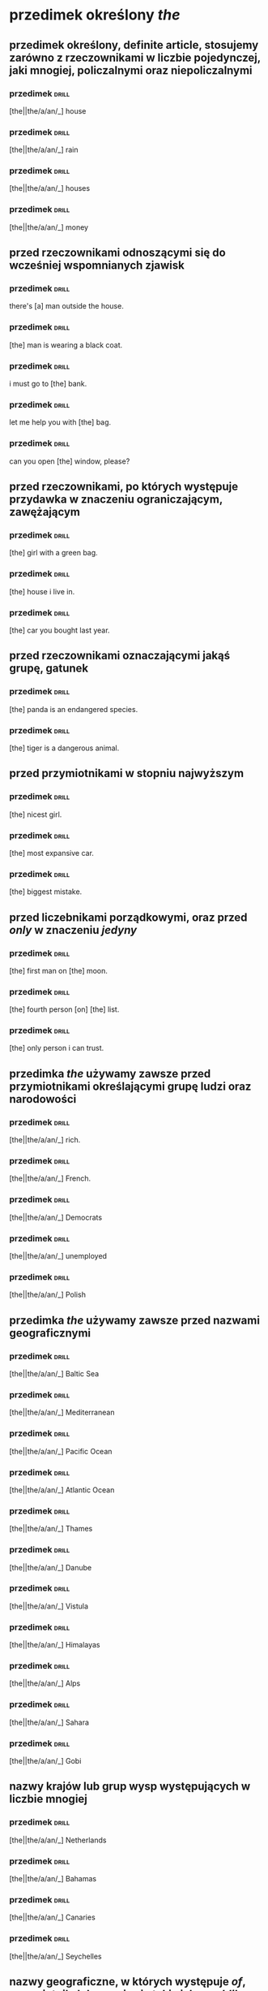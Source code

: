 * przedimek określony /the/

** przedimek określony, *definite article*, stosujemy zarówno z rzeczownikami w liczbie pojedynczej, jaki mnogiej, policzalnymi oraz niepoliczalnymi

*** przedimek                                                                      :drill:
    :PROPERTIES:
    :ID:       e6db5839-4528-4e92-8b02-2d41c437ea54
    :END:

    [the||the/a/an/_] house

*** przedimek                                                                      :drill:
    :PROPERTIES:
    :ID:       2cfeeb42-393e-4c01-829d-ea6790f29e58
    :END:

    [the||the/a/an/_] rain

*** przedimek                                                                      :drill:
    :PROPERTIES:
    :ID:       16fe0a72-94b1-4fde-9622-8f6ac15a3559
    :END:

    [the||the/a/an/_] houses

*** przedimek                                                                      :drill:
    :PROPERTIES:
    :ID:       3ac79e2d-f214-4ad4-92e7-50276fa8c14a
    :END:

    [the||the/a/an/_] money

** przed rzeczownikami odnoszącymi się do wcześniej wspomnianych zjawisk

*** przedimek                                                                      :drill:
    :properties:
    :id:       4070d191-20c2-4107-8031-a708e2a927c0
    :end:

    there's [a] man outside the house.

*** przedimek                                                                      :drill:
    :properties:
    :id:       7d4bd524-1720-4410-b04e-fdbd9678a9b3
    :end:

    [the] man is wearing a black coat.

*** przedimek                                                                      :drill:
    :PROPERTIES:
    :ID:       014900ce-13c2-4bbd-ab5c-056545c2f332
    :END:

    i must go to [the] bank.

*** przedimek                                                                      :drill:
    :PROPERTIES:
    :ID:       72246940-645c-4b98-9ba6-9ffd86a6e9a1
    :END:

    let me help you with [the] bag.

*** przedimek                                                                      :drill:
    :PROPERTIES:
    :ID:       b8d3aed4-f82c-4f65-8ff1-036ec52f6516
    :END:

    can you open [the] window, please?

** przed rzeczownikami, po których występuje przydawka w znaczeniu ograniczającym, zawężającym

*** przedimek                                                                      :drill:
    :PROPERTIES:
    :ID:       5d2d86e3-98f5-42dd-8822-87250fb77046
    :END:

    [the] girl with a green bag.

*** przedimek                                                                      :drill:
    :PROPERTIES:
    :ID:       a4551de1-812f-443d-8cb7-765fa11114e0
    :END:

    [the] house i live in.

*** przedimek                                                                      :drill:
    :PROPERTIES:
    :ID:       1e196227-1e38-4629-bb03-9fb0486b9b27
    :END:

    [the] car you bought last year.

** przed rzeczownikami oznaczającymi jakąś grupę, gatunek

*** przedimek                                                                      :drill:
    :PROPERTIES:
    :ID:       1f6f70c4-9db1-4177-b9f3-83282d581b35
    :END:

    [the] panda is an endangered species.

*** przedimek                                                                      :drill:
    :PROPERTIES:
    :ID:       2c1305a7-6198-485d-9c3a-449bb84635c1
    :END:

    [the] tiger is a dangerous animal.

** przed przymiotnikami w stopniu najwyższym

*** przedimek                                                                      :drill:
    :PROPERTIES:
    :ID:       bd0b4b36-1de4-436d-b2e1-5871951bbb96
    :END:

    [the] nicest girl.

*** przedimek                                                                      :drill:
    :PROPERTIES:
    :ID:       a245c505-70a2-4b31-9e56-9b2a211ee4fa
    :END:

    [the] most expansive car.

*** przedimek                                                                      :drill:
    :PROPERTIES:
    :ID:       34681dd7-6ee8-4c35-b99d-5814d21f7ac0
    :END:

    [the] biggest mistake.

** przed liczebnikami porządkowymi, oraz przed /only/ w znaczeniu /jedyny/

*** przedimek                                                                      :drill:
    :PROPERTIES:
    :DRILL_CARD_TYPE: hide1cloze
    :ID:       59f3da3a-d056-470d-8e31-6291c9514b0c
    :END:

    [the] first man on [the] moon.

*** przedimek                                                                      :drill:
    :PROPERTIES:
    :DRILL_CARD_TYPE: hide1cloze
    :ID:       08795e80-eb00-4c1a-9f1c-c69ea49f5555
    :END:

    [the] fourth person [on] [the] list.

*** przedimek                                                                      :drill:
    :PROPERTIES:
    :ID:       e34c0749-674a-45c7-a26f-bfda1ae0fd23
    :END:

    [the] only person i can trust.

** przedimka /the/ używamy zawsze przed przymiotnikami określającymi grupę ludzi oraz narodowości

*** przedimek                                                                      :drill:
    :PROPERTIES:
    :ID:       a22319ec-3a7e-4a20-84da-52b823e7d1cb
    :END:

    [the||the/a/an/_] rich.

*** przedimek                                                                      :drill:
    :PROPERTIES:
    :ID:       0c91d6a1-a013-4104-a144-a23d94c40bed
    :END:

    [the||the/a/an/_] French.

*** przedimek                                                                      :drill:
    :PROPERTIES:
    :ID:       e0319f49-9899-43f9-9dfb-4a4ef414e360
    :END:

    [the||the/a/an/_] Democrats

*** przedimek                                                                      :drill:
    :PROPERTIES:
    :ID:       654dad80-dce5-40bd-8362-337a26dd9fc2
    :END:

    [the||the/a/an/_] unemployed

*** przedimek                                                                      :drill:
    :PROPERTIES:
    :ID:       9d7b54c7-f810-4e3f-826f-bccac9b6b141
    :END:

    [the||the/a/an/_] Polish

** przedimka /the/ używamy zawsze przed nazwami geograficznymi

*** przedimek                                                                      :drill:
    :PROPERTIES:
    :ID:       e9d9baaa-59ac-439b-98b9-15ef0b4b0e94
    :END:

    [the||the/a/an/_] Baltic Sea

*** przedimek                                                                      :drill:
    :PROPERTIES:
    :ID:       1c9a24aa-7657-4b91-a721-900e3e3b89f6
    :END:

    [the||the/a/an/_] Mediterranean

*** przedimek                                                                      :drill:
    :PROPERTIES:
    :ID:       ffee9507-6b3b-4ff9-9a5c-ed85455c55c5
    :END:

    [the||the/a/an/_] Pacific Ocean

*** przedimek                                                                      :drill:
    :PROPERTIES:
    :ID:       1081917b-26d6-44d5-a568-2653ac188271
    :END:

    [the||the/a/an/_] Atlantic Ocean

*** przedimek                                                                      :drill:
    :PROPERTIES:
    :ID:       e76eccfa-8420-4fd0-9919-8fd481e31e39
    :END:

    [the||the/a/an/_] Thames

*** przedimek                                                                      :drill:
    :PROPERTIES:
    :ID:       39de2657-985e-470c-944c-fb087b0a3240
    :END:

    [the||the/a/an/_] Danube

*** przedimek                                                                      :drill:
    :PROPERTIES:
    :ID:       756fa1b3-b774-4263-af54-23c3dba112d9
    :END:

    [the||the/a/an/_] Vistula

*** przedimek                                                                      :drill:
    :PROPERTIES:
    :ID:       dad9db09-575f-4359-9767-80c5e94fa127
    :END:

    [the||the/a/an/_] Himalayas

*** przedimek                                                                      :drill:
    :PROPERTIES:
    :ID:       1bd54501-aeb8-4d6b-8bf2-87616c2775d9
    :END:

    [the||the/a/an/_] Alps

*** przedimek                                                                      :drill:
    :PROPERTIES:
    :ID:       9c073c6b-d378-4ef7-a285-0b898ae33426
    :END:

    [the||the/a/an/_] Sahara

*** przedimek                                                                      :drill:
    :PROPERTIES:
    :ID:       3f9725b4-97be-4493-ac42-5d22ccab03c2
    :END:

    [the||the/a/an/_] Gobi

** nazwy krajów lub grup wysp występujących w liczbie mnogiej

*** przedimek                                                                      :drill:
    :PROPERTIES:
    :ID:       20f09a47-72ef-4a50-9115-9d738e1b669a
    :END:

    [the||the/a/an/_] Netherlands

*** przedimek                                                                      :drill:
    :PROPERTIES:
    :ID:       09bece7a-eb58-48ab-aac1-58bf61fd5f3d
    :END:

    [the||the/a/an/_] Bahamas

*** przedimek                                                                      :drill:
    :PROPERTIES:
    :ID:       1b9bb1a6-c504-4a50-afa2-ecb6f9e204f6
    :END:

    [the||the/a/an/_] Canaries

*** przedimek                                                                      :drill:
    :PROPERTIES:
    :ID:       9329ef1e-3903-4852-8295-715c705d2284
    :END:

    [the||the/a/an/_] Seychelles

** nazwy geograficzne, w których występuje /of/, przymiotnik, lub wyrażenie takie jak /republika/, /królestwo/

*** przedimek                                                                      :drill:
    :PROPERTIES:
    :ID:       1def3941-bff6-4ca3-a932-d570a0cacdaa
    :END:

    [the||the/a/an/_] United States of America

*** przedimek                                                                      :drill:
    :PROPERTIES:
    :ID:       1c45118b-3e39-445b-92e9-0bff5e271afb
    :END:

    [the||the/a/an/_] United Kingdom

*** przedimek                                                                      :drill:
    :PROPERTIES:
    :ID:       c865e5fc-6e98-47bf-a4bc-c03f39c46c54
    :END:

    [the||the/a/an/_] Czech Republic

*** przedimek                                                                      :drill:
    :PROPERTIES:
    :ID:       bdcf1097-1260-41ac-982d-c9f288c903f9
    :END:

    [the||the/a/an/_] Tropic of Cancer

** nazwy geograficzne zawierające /north/, /south/ etc.

*** przedimek                                                                      :drill:
    :PROPERTIES:
    :ID:       33d4d4f4-4168-4cb7-a004-798ade9ae077
    :END:

    [the||the/a/an/_] North Pole

*** przedimek                                                                      :drill:
    :PROPERTIES:
    :ID:       95032217-3317-4921-8b31-77c20df575df
    :END:

    [the||the/a/an/_] South Pole

** nazwy geograficzne, w których /north/, /south/, /east/, /west/ funkcjonują jako rzeczownik

*** przedimek                                                                      :drill:
    :PROPERTIES:
    :ID:       86d3a24c-d9f3-49ea-b215-430c24f1b3eb
    :END:

    [the||the/a/an/_] Middle East

*** przedimek                                                                      :drill:
    :PROPERTIES:
    :ID:       9421d466-1716-4c09-9119-bc7cdf135189
    :END:

    [the||the/a/an/_] west of Poland

*** przedimek                                                                      :drill:
    :PROPERTIES:
    :ID:       74753c81-7fe9-4f89-9fe4-34bdcf27774e
    :END:

    [the||the/a/an/_] West
** przed nazwami instytucji, budynków publicznych, hoteli, kin, teatrów etc.
*** przedimek                                                                      :drill:
    :PROPERTIES:
    :ID:       c97a69fb-30d9-4f02-97d4-3401e194e4a9
    :END:

    [the||the/a/an/_] Hilton

*** przedimek                                                                      :drill:
    :PROPERTIES:
    :ID:       5ef8ada3-1c11-458a-9c23-7ebc81127491
    :END:

    [the||the/a/an/_] Globe

*** przedimek                                                                      :drill:
    :PROPERTIES:
    :ID:       df867a0f-a7ec-4687-8927-1180c7f7899b
    :END:

    [the||the/a/an/_] British Museum

*** przedimek                                                                      :drill:
    :PROPERTIES:
    :ID:       58506511-f9d0-4557-af78-e2502bdfb9ac
    :END:

    [the||the/a/an/_] White House

*** przedimek                                                                      :drill:
    :PROPERTIES:
    :ID:       221a8abd-e002-44ed-9e5d-6cd310364ff7
    :END:

    [the||the/a/an/_] Smithsonian Institution

*** przedimek                                                                      :drill:
    :PROPERTIES:
    :ID:       49906945-4c84-4986-a7c5-3c794e77f814
    :END:

    [a||the/a] Covent Garden

** przed nazwami dzienników

*** przedimek                                                                      :drill:
    :PROPERTIES:
    :ID:       d43a2244-d4f3-4e9a-93b5-42849d4abe65
    :END:

    [the||the/a/an/_] Warsaw Voice

*** przedimek                                                                      :drill:
    :PROPERTIES:
    :ID:       b9ca3f6b-b3b8-4ff3-ada1-efb0eb42995b
    :END:

    [the||the/a/an/_] Los Angeles Times

*** przedimek                                                                      :drill:
    :PROPERTIES:
    :ID:       8f2be7e4-d7a2-4a74-9770-b04b86613015
    :END:

    [the||the/a/an/_] Independent

** przed nazwami sławnych osób

*** przedimek

    I saw Brad Pitt while I was in Paris on holiday. really? [The] Brad Pitt?

** przed przymiotnikami, zjawiskami unikalnymi, jednostkowymi

*** przedimek                                                                      :drill:
    :PROPERTIES:
    :ID:       fa3422f0-8a79-4a49-b7ba-3bab66b34786
    :END:

    [the||the/a/an/_] sun

*** przedimek                                                                      :drill:
    :PROPERTIES:
    :ID:       e27650db-4c5c-4571-b4a9-061861f415dc
    :END:

    [the||the/a/an/_] moon

*** przedimek                                                                      :drill:
    :PROPERTIES:
    :ID:       5aa50a85-891d-465e-a561-d55a66a0cdc2
    :END:

    [the||the/a/an/_] Bible

*** przedimek                                                                      :drill:
    :PROPERTIES:
    :ID:       2fc6c3d0-4e39-44a8-ac73-15b4d642378a
    :END:

    [the||the/a/an/_] BBC

** przed nazwami instrumentów muzycznych

*** przedimek                                                                      :drill:
    :PROPERTIES:
    :ID:       3572d354-1786-4eb8-bc45-073dccc6bc86
    :END:

    [the||the/a/an/_] violin is my favourite instrument

*** przedimek                                                                      :drill:
    :PROPERTIES:
    :ID:       d5ef70d1-aac4-455e-89a5-a146fb7e6e49
    :END:

    I play [the||the/a/an/_] piano

** w wyrażeniach takich jak

*** przedimek                                                                      :drill:
    :PROPERTIES:
    :ID:       9076829d-3471-42b0-884a-8c3c9593ed7a
    :END:

    in [the||the/a/an/_] night
*** przedimek                                                                      :drill:
    :PROPERTIES:
    :ID:       2a174e01-f3de-4ab8-b99c-9005475ef79b
    :END:

    in [the||the/a/an/_] week
*** przedimek                                                                      :drill:
    :PROPERTIES:
    :ID:       c20630c2-56a1-4331-bcdf-ec2ae4eeeec5
    :END:

    on [the||the/a/an/_] radio

*** przedimek                                                                      :drill:
    :PROPERTIES:
    :ID:       b91e8f8c-5452-48e1-8f0d-6297100f27ca
    :END:

    in [the||the/a/an/_] middle

*** przedimek                                                                      :drill:
    :PROPERTIES:
    :ID:       32b6c775-757f-42b9-82cb-d83bf8bb3a26
    :END:

    at [the||the/a/an/_] beginning

*** przedimek                                                                      :drill:
    :PROPERTIES:
    :ID:       4dd01af6-450c-40ff-83cc-d80684142dbe
    :END:

    in [the||the/a/an/_] sky

*** przedimek                                                                      :drill:
    :PROPERTIES:
    :ID:       d12d330a-342d-4872-aec2-8fd2486ffc47
    :END:

    in [the||the/a/an/_] city centre

*** przedimek                                                                      :drill:
    :PROPERTIES:
    :ID:       dfbf473d-a451-4db3-963d-8dddf8ef55bf
    :END:

    in [the||the/a/an/_] cinema

*** przedimek                                                                      :drill:
    :PROPERTIES:
    :ID:       7a7e2a6e-1bb5-4193-af85-6390fd3f6ff5
    :END:

    [the] same shirt as yesterday

*** przedimek                                                                      :drill:
    :PROPERTIES:
    :ID:       1420dcd9-b160-49e9-83b7-cb7fdd05bdb0
    :END:

    [the] sonner the better

*** przedimek                                                                      :drill:
    :PROPERTIES:
    :ID:       43387c86-8483-48ef-a99d-2ec04fcd56a8
    :END:

    in [the||the/a/an/_] morning

*** przedimek                                                                      :drill:
    :PROPERTIES:
    :ID:       e145136f-569b-46fa-a0eb-086f15bbec92
    :END:

    during [the||the/a/an/_] week

*** przedimek                                                                      :drill:
    :PROPERTIES:
    :ID:       c66f6409-b303-49b1-bf77-e120cc4df595
    :END:

    on [the||the/a/an/_] phone

*** przedimek                                                                      :drill:
    :PROPERTIES:
    :ID:       4d92cd9a-f86b-41de-a3c9-a216e4ffa90e
    :END:

    to [the||the/a/an/_] theatre

*** przedimek                                                                      :drill:
    :PROPERTIES:
    :ID:       133b0230-f150-4d3a-bc29-98689f5b6c84
    :END:

    at [the||the/a/an/_] end

*** przedimek                                                                      :drill:
    :PROPERTIES:
    :ID:       a7430715-3e87-4145-ab07-a597ddc6df63
    :END:

    in [the||the/a/an/_] army

*** przedimek                                                                      :drill:
    :PROPERTIES:
    :ID:       87b175e6-c073-4599-b6ad-679060bbb4a2
    :END:

    a house in [the||the/a/an/_] country

* przedimek nieokreślony /a/, /an/

** przedimek nieokreślony *a*, *indefinite article*, stosowany jest przed rzeczownikami w liczbie pojedynczej zaczynającymi się od spółgłoski (lub samogłoski wymawianej jako spółgłoska)

*** przedimek                                                                      :drill:
    :PROPERTIES:
    :ID:       93e68c83-6283-423d-bdf6-744aa16f7199
    :END:

    [a||the/a/an/_] desk

*** przedimek                                                                      :drill:
    :PROPERTIES:
    :ID:       ca3008be-3a93-4372-be7b-f00480e872fa
    :END:

    [a||the/a/an/_] dog

*** przedimek                                                                      :drill:
    :PROPERTIES:
    :ID:       d0fefd53-c9aa-471f-a7fc-be09866e992c
    :END:

    [a||the/a/an/_] ticket

*** przedimek                                                                      :drill:
    :PROPERTIES:
    :ID:       1786c4e5-60c9-41c1-b24a-2047a59efedf
    :END:

    [a||the/a/an/_] hospital

*** przedimek                                                                      :drill:
    :PROPERTIES:
    :ID:       e2cb96ab-32b5-4e66-803f-fe3eb6ba5658
    :END:

    [a||the/a/an/_] window

*** przedimek                                                                      :drill:
    :PROPERTIES:
    :ID:       b9548086-831e-4588-bc24-0a42864c821f
    :END:

    [a||the/a/an/_] bag

*** przedimek                                                                      :drill:
    :PROPERTIES:
    :ID:       22d56c6d-2e1c-4ca1-860e-a02996837b8e
    :END:

    [a||the/a/an/_] flower

*** przedimek                                                                      :drill:
    :PROPERTIES:
    :ID:       f1ce8ffb-bc38-4848-a3ec-b31ee8c24357
    :END:

    [a||the/a/an/_] uniform

** przed rzeczownikami zaczynającymi się od samogłoski oraz od niemego "h" użyjemy przedimka /an/

*** przedimek                                                                      :drill:
    :PROPERTIES:
    :ID:       9e54fad8-7def-4baf-bb13-bd721a9e9ee1
    :END:

    [an||the/a/an] egg

*** przedimek                                                                      :drill:
    :PROPERTIES:
    :ID:       69aeb930-d27c-4f85-92b2-fbf11611ac01
    :END:

    [a||the/a/an/_] airport

*** przedimek                                                                      :drill:
    :PROPERTIES:
    :ID:       dec949b6-c3c8-4089-93c2-ff779ede6e6e
    :END:

    [a||the/a/an/_] honour

*** przedimek                                                                      :drill:
    :PROPERTIES:
    :ID:       22fe79f5-1667-43ee-a7a4-790024137709
    :END:

    [a||the/a/an/_] apple

*** przedimek                                                                      :drill:
    :PROPERTIES:
    :ID:       422da040-00ed-4cdf-aec3-e72c41c1ea81
    :END:

    [a||the/a/an/_] hour

*** przedimek                                                                      :drill:
    :PROPERTIES:
    :ID:       16b7301c-90dd-4149-bfa7-82b48cf62f6c
    :END:

    [a||the/a/an/_] heir

** przed rzeczownikiem, który jest wspomniany po raz pierwszy i nie wskazuje na żaden konkretny określony obiekt

*** przedimek

    this is [a||the/a/an/_] book

*** przedimek                                                                      :drill:
    :PROPERTIES:
    :ID:       84bfb9ad-9bd8-4f86-bb77-32fdee357e70
    :END:

    i don't have [a||the/a/an/_] car

*** przedimek                                                                      :drill:
    :PROPERTIES:
    :ID:       27e40507-661e-41dc-a558-dcdb6fc094ff
    :END:

    there's [a||the/a/an/_] man outside the house

** przed rzeczownikiem odnoszącym się do reprezentanta pewnej grupy zjawisk, zwierząt czy przedmiotów

*** przedimek                                                                      :drill:
    :PROPERTIES:
    :ID:       161360eb-fce4-40e8-8c45-4e89e44971b9
    :END:

    a whale is [a||the/a/an/_] mammal

*** przedimek                                                                      :drill:
    :PROPERTIES:
    :ID:       f0fef566-190b-475b-bc21-c930ca730ea0
    :END:

    volleyball is [a||the/a/an/_] team sport

*** przedimek                                                                      :drill:
    :PROPERTIES:
    :ID:       f597e164-f587-484e-a46a-c829927947c1
    :END:

    jupiter is [a||the/a/an/_] planet

*** przedimek                                                                      :drill:
    :PROPERTIES:
    :ID:       56375152-a636-417b-bf32-a3ba8bd3fe96
    :END:

    mark is [a||the/a/an/_] teacher

** z rzeczownikami odnoszącymi się do ilości, ciężaru, czasu, w znaczeniu /jeden/

*** przedimek                                                                      :drill:
    :PROPERTIES:
    :ID:       83660417-2931-4c0c-ae81-d26cbfbb8c0c
    :END:

    [a||the/a/an/_] kilo of strawberries

*** przedimek                                                                      :drill:
    :PROPERTIES:
    :ID:       c66b6b1b-50a9-48b9-bc8d-cc3dcb6f62ac
    :END:

    [a||the/a/an/_] thousand pounds

*** przedimek                                                                      :drill:
    :PROPERTIES:
    :ID:       9b4c520b-8903-4d49-be43-13cd09d87987
    :END:

    [a||the/a/an/_] dozen eggs

** przed rzeczownikami poprzedzonmi przymiotnikiem

*** przedimek                                                                      :drill:
    :PROPERTIES:
    :ID:       c80e4c17-efc5-4183-94f4-21cd1bd96997
    :END:

    marry has [a||the/a/an/_] beautiful dress

*** przedimek                                                                      :drill:
    :PROPERTIES:
    :ID:       212393f3-f29d-4c1c-a47d-27290c222f58
    :END:

    there is [a||the/a/an/_] intresting programme on tv tonight

*** przedimek                                                                      :drill:
    :PROPERTIES:
    :ID:       3994a682-1817-4db5-91ec-9288e78e66e8
    :END:

    what [a||the/a/an/_] wonderful suprise!

** przedimka nieokreślonego nigdy nie użyjemy z rzeczownikami w liczbie mnogiej

*** przedimek                                                                      :drill:
    :PROPERTIES:
    :ID:       5a9c1000-cfbe-498f-a266-c44d547a633c
    :END:

    [_||the/a/an/_] bags

*** przedimek                                                                      :drill:
    :PROPERTIES:
    :ID:       9f311bda-694e-4ffc-956b-1bcc4e344c93
    :END:

    [_||the/a/an/_] tickets

*** przedimek                                                                      :drill:
    :PROPERTIES:
    :ID:       f75306df-21a7-4883-bf70-99175cc25796
    :END:

    [_||the/a/an/_] tickets

*** przedimek                                                                      :drill:
    :PROPERTIES:
    :ID:       4c2aa7c5-b390-435d-84ad-b2266edf0b8c
    :END:

    [_||the/a/an/_] windows

** przedimka nieokreślonego nigdy nie użyjemy z rzeczownikami niepoliczalnymi, czyli takimi, które nie mają liczby mnogiej

*** przedimek                                                                      :drill:
    :PROPERTIES:
    :ID:       ccf37cb3-1ad0-4d67-b19e-93cb65847d7f
    :END:

    [_||the/a/an/_] money

*** przedimek                                                                      :drill:
    :PROPERTIES:
    :ID:       c99210bf-05f5-4a22-9df6-c0433484f3ad
    :END:

    [_||the/a/an/_] cheese

*** przedimek                                                                      :drill:
    :PROPERTIES:
    :ID:       1fdee49f-169b-4fb2-afda-ad2c8b358cbf
    :END:

    [_||the/a/an/_] information

** przedimka nieokreślonego nigdy nie użyjemy przed nazwami własnymi

*** przedimek                                                                      :drill:
    :PROPERTIES:
    :ID:       baf7f25c-c7ca-449d-a404-2993a8ac85c9
    :END:

    this is [_||the/a/an/_] jane

*** przedimek                                                                      :drill:
    :PROPERTIES:
    :ID:       2db0f0f3-6d09-4fbb-80d8-52a5e613a1c8
    :END:

    this is [_||the/a/an/_] pixel

*** przedimek                                                                      :drill:
    :PROPERTIES:
    :ID:       4bbb5219-bbf6-40d0-a5d4-3f15acda5b00
    :END:

    this is [_||the/a/an/_] marta

*** przedimek                                                                      :drill:
    :PROPERTIES:
    :ID:       1066a36b-e18c-4a5c-9b7b-5ca78f5da480
    :END:

    this is [_||the/a/an/_] rafał

** przedimka nieokreślonego nigdy nie użyjemy przed nazwami posiłków

*** przedimek                                                                      :drill:
    :PROPERTIES:
    :ID:       c5beeede-66ad-4fdd-82b6-e3cfbd35ca4a
    :END:

    i'm having [_||the/a/an/_] breakfast

*** przedimek                                                                      :drill:
    :PROPERTIES:
    :ID:       975951b6-23ac-499d-b8a4-87173849a552
    :END:

    i'm having [_||the/a/an/_] diner

*** przedimek                                                                      :drill:
    :PROPERTIES:
    :ID:       74009da9-517a-432b-8d6a-3f5be9154c0b
    :END:

    i'm having [_||the/a/an/_] lunch

** z określeniami częstotliwości, cen, prędkości

*** przedimek                                                                      :drill:
    :PROPERTIES:
    :ID:       5fc5f88f-570b-4e6e-97e0-e91f08342a31
    :END:

    once [a||the/a/an/_] week

*** przedimek                                                                      :drill:
    :PROPERTIES:
    :ID:       d0988a1f-67d3-40b6-8dad-21eaf4731320
    :END:

    two pounds [a||the/a/an/_] kilo

*** przedimek                                                                      :drill:
    :PROPERTIES:
    :ID:       d9434681-d82e-4a98-abbd-602a6881e131
    :END:

    50 kilometers [an||the/a/an/_] hour

** przed imionami własnymi w znaczeniu /podobny do/, często ironicznie

*** przedimek                                                                      :drill:
    :PROPERTIES:
    :ID:       c21e0fcc-eccb-427a-b694-9097b7267510
    :END:

    it's time she realised she is not [_||the/a/an/_] madonna

** przed imionami własnymi w odniesieniu do dzieł sztuki, zazwyczaj obrazów

*** przedimek                                                                      :drill:
    :PROPERTIES:
    :ID:       95a889d6-f200-4c9a-abdd-4a104b79c271
    :END:

    are you shure this is [_||the/a/an/_] picasso?

** przed imionami własnymi, w znaczeniu /jakiś/

*** przedimek                                                                      :drill:
    :PROPERTIES:
    :ID:       50cfa376-ca5d-45ac-ac06-fc6f9316c371
    :END:

    there is [_||the/a/an/_] mr smith on the phone to you
** ćwiczenia
*** przedimek                                                                      :drill:

    [the||the/a/an/_] baltic

*** przedimek                                                                      :drill:

    [a||the/a/an/_] desk

*** przedimek                                                                      :drill:

    [the||the/a/an/_] moon

*** przedimek                                                                      :drill:

    [a||the/a/an/_] uniform

*** przedimek                                                                      :drill:

    [the||the/a/an/_] french

*** przedimek                                                                      :drill:

    [the||the/a/an/_] bahamas

*** przedimek                                                                      :drill:

    [an||the/a/an/_] heir

*** przedimek                                                                      :drill:

    [the||the/a/an/_] thames

*** przedimek                                                                      :drill:

    [the||the/a/an/_] united kingdom

*** przedimek                                                                      :drill:

    [a||the/a/an/_] window

*** przedimek                                                                      :drill:

    [the||the/a/an/_] alps

*** przedimek                                                                      :drill:

    [an||the/a/an/_] hour

*** przedimek                                                                      :drill:

    [a||the/a/an/_] country

*** przedimek                                                                      :drill:

    [the||the/a/an/_] west

*** przedimek                                                                      :drill:

    [the||the/a/an/_] kennedys

*** przedimek                                                                      :drill:

    [an||the/a/an/_] armchair

*** przedimek                                                                      :drill:

    [a||the/a/an/_] university

*** przedimek                                                                      :drill:

    [the||the/a/an/_] netherlands

*** przedimek                                                                      :drill:

    [an||the/a/an/_] orange

*** przedimek                                                                      :drill:

    [the||the/a/an/_] royal theatre

*** przedimek                                                                      :drill:

    [the||the/a/an/_] ukraine

*** przedimek                                                                      :drill:

    [the||the/a/an/_] best student in our class

*** przedimek                                                                      :drill:

    [a||the/a/an/_] kilo of oranges

*** przedimek                                                                      :drill:

    50 miles [an||the/a/an/_] hour

*** przedimek                                                                      :drill:

    once [a||the/a/an/_] week

*** przedimek                                                                      :drill:

    [the||the/a/an/_] only person i like

*** przedimek                                                                      :drill:

    [the||the/a/an/_] man i love

*** przedimek                                                                      :drill:

    [the||the/a/an/_] most expansive car

*** przedimek                                                                      :drill:

    [a||the/a/an/_] dozen apples

*** przedimek                                                                      :drill:

    [the||the/a/an/_] west of poland

*** przedimek                                                                      :drill:

    2 euros [a||the/a/an/_] kilo

*** przedimek                                                                      :drill:

    in [the||the/a/an/_] middle

*** przedimek                                                                      :drill:

    in [the||the/a/an/_] sky

*** przedimek                                                                      :drill:

    on [the||the/a/an/_] radio

*** przedimek                                                                      :drill:

    [a||the/a/an/_] thousand pounds

*** przedimek                                                                      :drill:
    :PROPERTIES:
    :DRILL_CARD_TYPE: hide1cloze
    :END:

    there is [a||the/a/an/_] pen on [the||the/a/an/_] desk. is it yours?

*** przedimek                                                                      :drill:

    paul is [the||the/a/an/_] best student at our school

*** przedimek                                                                      :drill:
    :PROPERTIES:
    :DRILL_CARD_TYPE: hide1cloze
    :END:

    [the||the/a/an/_] french don't like [the||the/a/an/_] english

*** przedimek                                                                      :drill:

    i've bought [a||the/a/an/_] beautiful new dress

*** przedimek                                                                      :drill:

    let's go to [the||the/a/an/_] cinema tonight

*** przedimek                                                                      :drill:

    we go swimming one [a||the/a/an/_] week

*** przedimek                                                                      :drill:
    :PROPERTIES:
    :DRILL_CARD_TYPE: hide1cloze
    :END:

    [an||the/a/an/_] eagle is [a||the/a/an/_] bird

*** przedimek                                                                      :drill:

    i always have coffe in [the||the/a/an/_] morning

*** przedimek                                                                      :drill:

    my brother is in [the||the/a/an/_] army

*** przedimek                                                                      :drill:

    let's buy [a||the/a/an/_] kilo of apples and make [an||the/a/an/_] apple pie

*** przedimek                                                                      :drill:

    who is [the||the/a/an/_] boy mark is talking to?

*** przedimek                                                                      :drill:

    jim is [the||the/a/an/_] only person here who speaks spanish

*** przedimek                                                                      :drill:

    look, i have [a||the/a/an/_] new bag!

*** przedimek                                                                      :drill:

    do you have to wear [a||the/a/an/_] uniform at school?

*** przedimek                                                                      :drill:

    he was driving to fast, about 100 kilometer [an||the/a/an/_] hour

*** przedimek                                                                      :drill:

    it was [the||the/a/an/_] worst day of my life

*** przedimek                                                                      :drill:

    is there [a||the/a/an/_] post office near hear?

*** przedimek                                                                      :drill:

    the peaches are 1 euro [a||the/a/an/_] kilo

*** przedimek                                                                      :drill:

    my sister is [a||the/a/an/_] nurse

*** przedimek                                                                      :drill:

    mark give me [an||the/a/an/_] expansive gift
* brak przedimka

** żadnego przedimka, /zero article/, nie użyjemy przed nazwami większości miast, państw, kontynentów, etc.

*** przedimek                                                                      :drill:

    [_||the/a/an/_] rome

*** przedimek                                                                      :drill:

    [_||the/a/an/_] mount blanc

*** przedimek                                                                      :drill:

    [_||the/a/an/_] new york

*** przedimek                                                                      :drill:

    [_||the/a/an/_] lake michigan

*** przedimek                                                                      :drill:

    [_||the/a/an/_] europe

*** przedimek                                                                      :drill:

    [_||the/a/an/_] asia

*** przedimek                                                                      :drill:

    [the||the/a/an/_] hague

*** przedimek                                                                      :drill:

    [the||the/a/an/_] ukraine

*** przedimek                                                                      :drill:

    [the||the/a/an/_] antarctic

** przed imionami własnymi, oprócz wyjątkowych kontekstów, oraz przed tytułami

*** przedimek                                                                      :drill:

    [_||the/a/an/_] mr smith

*** przedimek                                                                      :drill:

    [_||the/a/an/_] president johnson

*** przedimek                                                                      :drill:

    [_||the/a/an/_] prince charles

*** przedimek                                                                      :drill:

    [_||the/a/an/_] capitan smith

*** przedimek                                                                      :drill:

    [_||the/a/an/_] doctor brown

** przed nazwami ulic, mostów, budynków

*** przedimek                                                                      :drill:

    [_||the/a/an/_] oxford street

*** przedimek                                                                      :drill:

    [_||the/a/an/_] fifth avenue

*** przedimek                                                                      :drill:

    [_||the/a/an/_] buckingham palace

*** przedimek                                                                      :drill:

    [the||the/a/an/_] high street

*** przedimek                                                                      :drill:

    [the||the/a/an/_] strand

** przed nazwami dni tygodnia, mięsięcy, pór roku, świąt

*** przedimek                                                                      :drill:

    on [_||the/a/an/_] saturday

*** przedimek                                                                      :drill:

    in [_||the/a/an/_] spring

*** przedimek                                                                      :drill:

    in [_||the/a/an/_] september

*** przedimek                                                                      :drill:

    for [_||the/a/an/_] easter

** przed rzeczownikami oznaczającymi pojęcia abstrakcyjne, uczucia, etc

*** przedimek                                                                      :drill:

    all you need is [_||the/a/an/_] love

*** przedimek                                                                      :drill:

    [the||the/a/an/_] love i felt for him

** przed nazwami dyscyplin sportowych

*** przedimek                                                                      :drill:

    i play [_||the/a/an/_] tenis

*** przedimek                                                                      :drill:

    he does [_||the/a/an/_] judo

*** przedimek                                                                      :drill:

    i love [_||the/a/an/_] physics

** przed nazwami posiłków, chyba że są one poprzedone przymiotnikiem

*** przedimek                                                                      :drill:

    i had [_||the/a/an/_] breakfast at 8 o'clock

*** przedimek                                                                      :drill:

    i had [a||the/a/an/_] big breakfast this morning

** przed rzeczownikami home, bed, work

*** przedimek                                                                      :drill:

    i return [_||the/a/an/_] home late

*** przedimek                                                                      :drill:
    :PROPERTIES:
    :DRILL_CARD_TYPE: hide1cloze
    :END:

    i am at [_||the/a/an/_] work at [the||the/a/an/_] moment, i'll call you back

*** przedimek                                                                      :drill:

    i was so tired last night, i went straight to [_||the/a/an/_] bed

*** przedimek                                                                      :drill:

    plase, put the suitcase on [the||the/a/an/_] bed

** przed rzeczownikami takimi jak school, university, hospital, prison, church

*** przedimek                                                                      :drill:

    mark is in [_||the/a/an/_] hospital

*** przedimek                                                                      :drill:

    jane went to [the||the/a/an/_] hospital to visit mark

*** przedimek                                                                      :drill:

    i go to [_||the/a/an/_] church every sunday

*** przedimek                                                                      :drill:

    [the||the/a/an/_] tourist went to [the||the/a/an/_] church to admire its beautiful frescos

** gdy wypowiadamy się ogólnie o jakiejś grupie ludzi lub przedmiotów

*** przedimek                                                                      :drill:

    [_||the/a/an/_] children like sweets

*** przedimek                                                                      :drill:

    tell [the||the/a/an/_] children to wash their hands

*** przedimek                                                                      :drill:

    i like to reads [_||the/a/an/_] books

*** przedimek                                                                      :drill:

    [the||the/a/an/_] books you recommended were really very interesting

*** przedimek                                                                      :drill:

    [_||the/a/an/_] vegetables are very healthy

*** przedimek                                                                      :drill:
    :PROPERTIES:
    :DRILL_CARD_TYPE: hide1cloze
    :END:

    i'm going to [the||the/a/an/_] garden, i need to water [the||the/a/an/_] vegetables

** w wyrażeniach takich jak

*** przedimek                                                                      :drill:

    on [_||the/a/an/_] tv

*** przedimek                                                                      :drill:

    on [_||the/a/an/_] buisiness

*** przedimek                                                                      :drill:

    on [_||the/a/an/_] holiday

*** przedimek                                                                      :drill:

    all [_||the/a/an/_] night

*** przedimek                                                                      :drill:

    at [_||the/a/an/_] sea

*** przedimek                                                                      :drill:

    in [_||the/a/an/_] court

*** przedimek                                                                      :drill:

    at [_||the/a/an/_] night

*** przedimek                                                                      :drill:

    all [_||the/a/an/_] day

** ćwiczenia

*** przedimek                                                                      :drill:

    did you like [the||the/a/an/_] book i gave you for your birthday?

*** przedimek                                                                      :drill:

    what's the name of [the||the/a/an/_] girl we met yesterday?

*** przedimek                                                                      :drill:

    they are building [a||the/a/an/_] new road next to my home

*** przedimek                                                                      :drill:

    excuse me, could you open [the||the/a/an/_] window, please?

*** przedimek                                                                      :drill:

    unfortunately, [the||the/a/an/_] bluse i bought last week was damaged and i
    had to return it

*** przedimek                                                                      :drill:

    it was [an||the/a/an/_] extremaly moving film, it really made me cry

*** przedimek                                                                      :drill:

    [the||the/a/an/_] whale is one of the biggest mammals

*** przedimek                                                                      :drill:
    :PROPERTIES:
    :DRILL_CARD_TYPE: hide1cloze
    :END:

    my brother is [a||the/a/an/_] broker, he works in [a||the/a/an/_] bank

*** przedimek                                                                             :drill:

    you are [the||the/a/an/_] only person who has stood by me

*** przedimek                                                                             :drill:

    we had [a||the/a/an/_] big breakfast this morning because we're going to the
    swimming pool

*** przedimek                                                                             :drill:

    i've heard on [the||the/a/an/_] radio there might be a thunder storm tonight

*** przedimek                                                                             :drill:

    now we live in [the||the/a/an/_] city center, but we used to live in
    [the||the/a/an/_] countryside

*** przedimek                                                                             :drill:
    :PROPERTIES:
    :DRILL_CARD_TYPE: hide1cloze
    :END:

    i bought [a||the/a/an/_] kilo of apples, some flour and [a||the/a/an/_]
    dozen eggs at [the||the/a/an/_] shop you recommended

*** przedimek                                                                             :drill:

    mary spends hours talking on [the||the/a/an/_] phone
* czasowniki
** forma podstawowa - bezokolicznik
*** czasownik                                                                             :drill:

    to [write||write]
